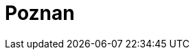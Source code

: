 = Poznan
:page-layout: toolboxes
:page-tags: catalog, toolbox, poznan
:parent-catalogs: use_cases
:description: Poznan, Poland
:page-illustration: ROOT:poznan.jpg